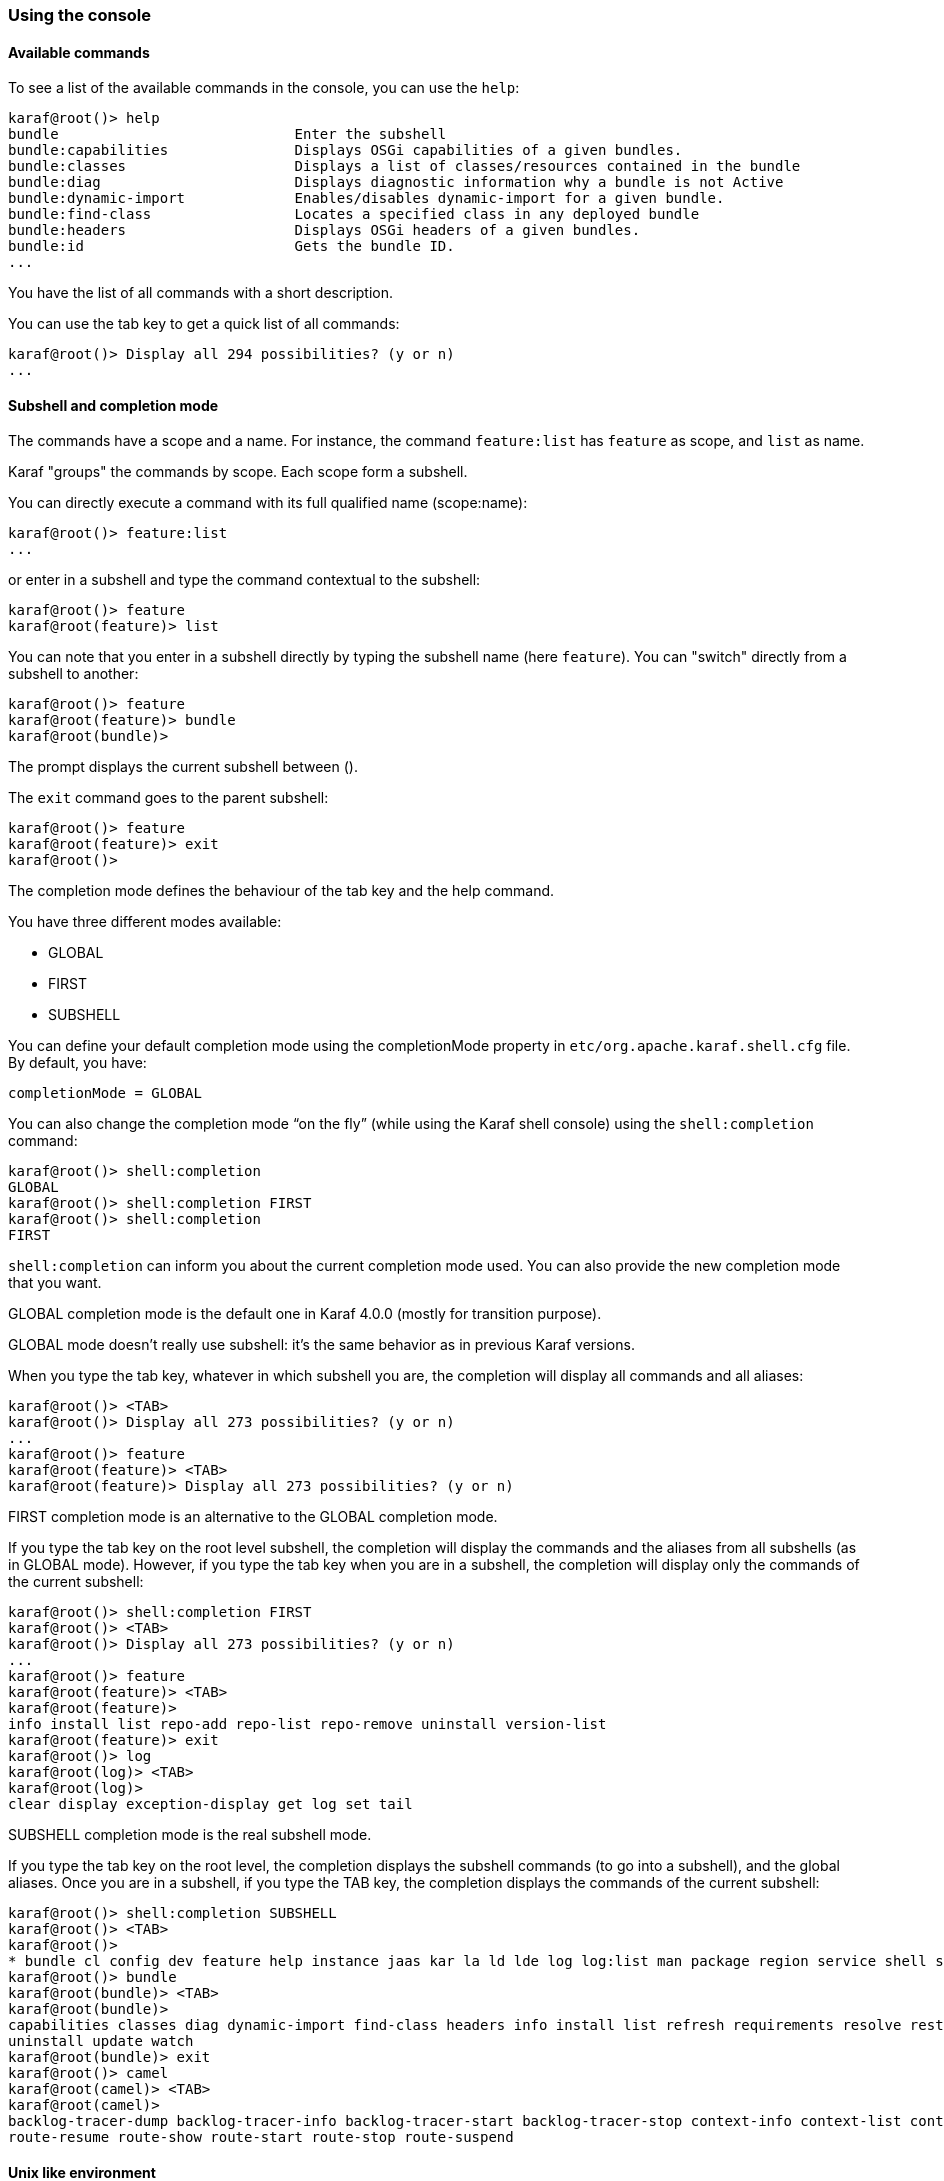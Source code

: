 //
// Licensed under the Apache License, Version 2.0 (the "License");
// you may not use this file except in compliance with the License.
// You may obtain a copy of the License at
//
//      http://www.apache.org/licenses/LICENSE-2.0
//
// Unless required by applicable law or agreed to in writing, software
// distributed under the License is distributed on an "AS IS" BASIS,
// WITHOUT WARRANTIES OR CONDITIONS OF ANY KIND, either express or implied.
// See the License for the specific language governing permissions and
// limitations under the License.
//

=== Using the console

==== Available commands

To see a list of the available commands in the console, you can use the `help`:

----
karaf@root()> help
bundle                            Enter the subshell
bundle:capabilities               Displays OSGi capabilities of a given bundles.
bundle:classes                    Displays a list of classes/resources contained in the bundle
bundle:diag                       Displays diagnostic information why a bundle is not Active
bundle:dynamic-import             Enables/disables dynamic-import for a given bundle.
bundle:find-class                 Locates a specified class in any deployed bundle
bundle:headers                    Displays OSGi headers of a given bundles.
bundle:id                         Gets the bundle ID.
...
----

You have the list of all commands with a short description.

You can use the tab key to get a quick list of all commands:

----
karaf@root()> Display all 294 possibilities? (y or n)
...
----

==== Subshell and completion mode

The commands have a scope and a name. For instance, the command `feature:list` has `feature` as scope, and `list` as name.

Karaf "groups" the commands by scope. Each scope form a subshell.

You can directly execute a command with its full qualified name (scope:name):

----
karaf@root()> feature:list
...
----

or enter in a subshell and type the command contextual to the subshell:

----
karaf@root()> feature
karaf@root(feature)> list
----

You can note that you enter in a subshell directly by typing the subshell name (here `feature`). You can "switch" directly from a subshell to another:

----
karaf@root()> feature
karaf@root(feature)> bundle
karaf@root(bundle)>
----

The prompt displays the current subshell between ().

The `exit` command goes to the parent subshell:

----
karaf@root()> feature
karaf@root(feature)> exit
karaf@root()>
----

The completion mode defines the behaviour of the tab key and the help command.

You have three different modes available:

* GLOBAL
* FIRST
* SUBSHELL

You can define your default completion mode using the completionMode property in `etc/org.apache.karaf.shell.cfg` file. By default, you have:

----
completionMode = GLOBAL
----

You can also change the completion mode “on the fly” (while using the Karaf shell console) using the `shell:completion` command:

----
karaf@root()> shell:completion
GLOBAL
karaf@root()> shell:completion FIRST
karaf@root()> shell:completion
FIRST
----

`shell:completion` can inform you about the current completion mode used. You can also provide the new completion mode that you want.

GLOBAL completion mode is the default one in Karaf 4.0.0 (mostly for transition purpose).

GLOBAL mode doesn’t really use subshell: it’s the same behavior as in previous Karaf versions.

When you type the tab key, whatever in which subshell you are, the completion will display all commands and all aliases:

----
karaf@root()> <TAB>
karaf@root()> Display all 273 possibilities? (y or n)
...
karaf@root()> feature
karaf@root(feature)> <TAB>
karaf@root(feature)> Display all 273 possibilities? (y or n)
----

FIRST completion mode is an alternative to the GLOBAL completion mode.

If you type the tab key on the root level subshell, the completion will display the commands and the aliases from all subshells (as in GLOBAL mode).
However, if you type the tab key when you are in a subshell, the completion will display only the commands of the current subshell:

----
karaf@root()> shell:completion FIRST
karaf@root()> <TAB>
karaf@root()> Display all 273 possibilities? (y or n)
...
karaf@root()> feature
karaf@root(feature)> <TAB>
karaf@root(feature)>
info install list repo-add repo-list repo-remove uninstall version-list
karaf@root(feature)> exit
karaf@root()> log
karaf@root(log)> <TAB>
karaf@root(log)>
clear display exception-display get log set tail
----

SUBSHELL completion mode is the real subshell mode.

If you type the tab key on the root level, the completion displays the subshell commands (to go into a subshell), and the global aliases.
Once you are in a subshell, if you type the TAB key, the completion displays the commands of the current subshell:

----
karaf@root()> shell:completion SUBSHELL
karaf@root()> <TAB>
karaf@root()>
* bundle cl config dev feature help instance jaas kar la ld lde log log:list man package region service shell ssh system
karaf@root()> bundle
karaf@root(bundle)> <TAB>
karaf@root(bundle)>
capabilities classes diag dynamic-import find-class headers info install list refresh requirements resolve restart services start start-level stop
uninstall update watch
karaf@root(bundle)> exit
karaf@root()> camel
karaf@root(camel)> <TAB>
karaf@root(camel)>
backlog-tracer-dump backlog-tracer-info backlog-tracer-start backlog-tracer-stop context-info context-list context-start context-stop endpoint-list route-info route-list route-profile route-reset-stats
route-resume route-show route-start route-stop route-suspend
----

==== Unix like environment

Karaf console provides a full Unix like environment.

===== Help or man

We already saw the usage of the `help` command to display all commands available.

But you can also use the `help` command to get details about a command or 
the `man` command which is an alias to the `help` command.
You can also use another form to get the command help, by using the `--help` option to the command.

So these commands 

----
karaf@root()> help feature:list
karaf@root()> man feature:list
karaf@root()> feature:list --help
----

All produce the same help output:

----
DESCRIPTION
        feature:list

        Lists all existing features available from the defined repositories.

SYNTAX
        feature:list [options]

OPTIONS
        --help
                Display this help message
        -o, --ordered
                Display a list using alphabetical order
        -i, --installed
                Display a list of all installed features only
        --no-format
                Disable table rendered output

----

===== Completion

When you type the tab key, Karaf tries to complete:

* subshell
* commands
* aliases
* command arguments
* command options

===== Alias

An alias is another name associated to a given command.

The `shell:alias` command creates a new alias. For instance, to create the `list-installed-features` alias to the actual
`feature:list -i` command, you can do:

----
karaf@root()> alias "list-features-installed = { feature:list -i }"
karaf@root()> list-features-installed 
Name       | Version | Required | State   | Repository     | Description
------------------------------------------------------------------------------------------------------------------------------
feature    | 4.0.0   | x        | Started | standard-4.0.0 | Features Support
shell      | 4.0.0   | x        | Started | standard-4.0.0 | Karaf Shell
deployer   | 4.0.0   | x        | Started | standard-4.0.0 | Karaf Deployer
bundle     | 4.0.0   | x        | Started | standard-4.0.0 | Provide Bundle support
config     | 4.0.0   | x        | Started | standard-4.0.0 | Provide OSGi ConfigAdmin support
diagnostic | 4.0.0   | x        | Started | standard-4.0.0 | Provide Diagnostic support
instance   | 4.0.0   | x        | Started | standard-4.0.0 | Provide Instance support
jaas       | 4.0.0   | x        | Started | standard-4.0.0 | Provide JAAS support
log        | 4.0.0   | x        | Started | standard-4.0.0 | Provide Log support
package    | 4.0.0   | x        | Started | standard-4.0.0 | Package commands and mbeans
service    | 4.0.0   | x        | Started | standard-4.0.0 | Provide Service support
system     | 4.0.0   | x        | Started | standard-4.0.0 | Provide System support
kar        | 4.0.0   | x        | Started | standard-4.0.0 | Provide KAR (KARaf archive) support
ssh        | 4.0.0   | x        | Started | standard-4.0.0 | Provide a SSHd server on Karaf
management | 4.0.0   | x        | Started | standard-4.0.0 | Provide a JMX MBeanServer and a set of MBeans in
----

At login, the Apache Karaf console reads the `etc/shell.init.script` file where you can create your aliases.
It's similar to a bashrc or profile file on Unix.

----
ld = { log:display $args } ;
lde = { log:exception-display $args } ;
la = { bundle:list -t 0 $args } ;
ls = { service:list $args } ;
cl = { config:list "(service.pid=$args)" } ;
halt = { system:shutdown -h -f $args } ;
help = { *:help $args | more } ;
man = { help $args } ;
log:list = { log:get ALL } ;
----

You can see here the aliases available by default:

* `ld` is a short form to display log (alias to `log:display` command)
* `lde` is a short form to display exceptions (alias to `log:exception-display` command)
* `la` is a short form to list all bundles (alias to `bundle:list -t 0` command)
* `ls` is a short form to list all services (alias to `service:list` command)
* `cl` is a short form to list all configurations (alias to `config:list` command)
* `halt` is a short form to shutdown Apache Karaf (alias to `system:shutdown -h -f` command)
* `help` is a short form to display help (alias to `*:help` command)
* `man` is the same as help (alias to `help` command)
* `log:list` displays all loggers and level (alias to `log:get ALL` command)

You can create your own aliases in the `etc/shell.init.script` file.

===== Key binding

Like on most Unix environments, the Karaf console supports some key bindings:

* the arrows key to navigate in the commands history
* CTRL-D to logout/shutdown Karaf
* CTRL-R to search previously executed command
* CTRL-U to remove the current line

===== Pipe

You can pipe the output of one command as input to another one. It's a pipe, using the | character:

----
karaf@root()> feature:list | grep -i felix
felix-httplite                    │ 0.1.6            │          │ Uninstalled │ standard-4.4.0           │ Felix Httplite HTTP Service
felix-http                        │ 4.1.12           │          │ Uninstalled │ standard-4.4.0           │ Felix HTTP Service
----

===== Grep, more, find, ...

Karaf console provides some core commands similar to a Unix environment:

* `shell:alias` creates an alias to an existing command
* `shell:cat` displays the content of a file or URL
* `shell:clear` clears the current console display
* `shell:completion` displays or change the current completion mode
* `shell:date` displays the current date (optionally using a format)
* `shell:each` executes a closure on a list of arguments
* `shell:echo` echoes and prints arguments to stdout
* `shell:edit` calls a text editor on the current file or URL
* `shell:env` displays or sets the value of a shell session variable
* `shell:exec` executes a system command
* `shell:grep` prints lines matching the given pattern
* `shell:head` displays the first line of the input
* `shell:history` prints the commands history
* `shell:if` allows you to use conditions (if, then, else blocks) in script
* `shell:info` prints various information about the current Karaf instance
* `shell:java` executes a Java application
* `shell:less` file pager
* `shell:logout` disconnects shell from current session
* `shell:more` is a file pager
* `shell:new` creates a new Java object
* `shell:printf` formats and prints arguments
* `shell:sleep` sleeps for a bit then wakes up
* `shell:sort` writes sorted concatenation of all files to stdout
* `shell:source` executes commands contained in a script
* `shell:stack-traces-print` prints the full stack trace in the console when the execution of a command throws an exception
* `shell:tac` captures the STDIN and returns it as a string
* `shell:tail` displays the last lines of the input
* `shell:threads` prints the current thread
* `shell:watch` periodically executes a command and refresh the output
* `shell:wc` prints newline, words, and byte counts for each file
* `shell:while` loop while the condition is true

You don't have to use the fully qualified name of the command, you can directly use the command name as long as it is unique.
So you can use 'head' instead of 'shell:head'

Again, you can find details and all options of these commands using `help` command or `--help` option.

===== Scripting

The Apache Karaf Console supports a complete scripting language, similar to bash or csh on Unix.

The `each` (`shell:each`) command can iterate in a list:

----
karaf@root()> list = [1 2 3]; each ($list) { echo $it }
1
2
3
----

[NOTE]
====
The same loop could be written with the `shell:while` command:

----
karaf@root()> a = 0 ; while { %((a+=1) <= 3) } { echo $a } 
1
2
3
----
====

You can create the list yourself (as in the previous example), or some commands can return a list too.

We can note that the console created a "session" variable with the name `list` that you can access with `$list`.

The `$it` variable is an implicit one corresponding to the current object (here the current iterated value from the
list).

When you create a list with `[]`, Apache Karaf console creates a Java ArrayList. It means that you can use methods
available in the ArrayList objects (like get or size for instance):

----
karaf@root()> list = ["Hello" world]; echo ($list get 0) ($list get 1)
Hello world
----

We can note here that calling a method on an object is directly using `(object method argument)`.
Here `($list get 0)` means `$list.get(0)` where `$list` is the ArrayList.

The `class` notation will display details about the object:

----
karaf@root()> $list class
...
ProtectionDomain     ProtectionDomain  null
 null
 <no principals>
 java.security.Permissions@6521c24e (
 ("java.security.AllPermission" "<all permissions>" "<all actions>")
)


Signers              null
SimpleName           ArrayList
TypeParameters       [E]
----

You can "cast" a variable to a given type.

----
karaf@root()> ("hello world" toCharArray)
[h, e, l, l, o,  , w, o, r, l, d]
----

If it fails, you will see the casting exception:

----
karaf@root()> ("hello world" toCharArray)[0]
Error executing command: [C cannot be cast to [Ljava.lang.Object;
----

You can "call" a script using the `shell:source` command:

----
karaf@root> shell:source script.txt
True!
----

where `script.txt` contains:

----
foo = "foo"
if { $foo equals "foo" } {
  echo "True!"
}
----

[NOTE]
====
The spaces are important when writing scripts.
For instance, the following script is not correct:

----
if{ $foo equals "foo" } ...
----

and will fail with:

----
karaf@root> shell:source script.txt
Error executing command: Cannot coerce echo "true!"() to any of []
----

because a space is missing after the `if` statement.
====

As for the aliases, you can create init scripts in the `etc/shell.init.script` file.
You can also name your script with an alias. Actually, the aliases are just scripts.

See the Scripting section of the developers guide for details.

==== Security

The Apache Karaf console supports a Role Based Access Control (RBAC) security mechanism. It means that for
the user connected to the console, you can define, depending on the user's groups and roles, the permission to execute
some commands, or limit the values allowed for the arguments.

Console security is detailed in the link:security[Security section] of this user guide.
